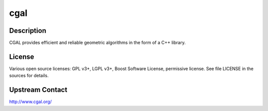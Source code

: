 cgal
====

Description
-----------

CGAL provides efficient and reliable geometric algorithms in the form
of a C++ library.

License
-------

Various open source licenses: GPL v3+, LGPL v3+, Boost Software
License, permissive license.  See file LICENSE in the sources for
details.

Upstream Contact
----------------

http://www.cgal.org/
